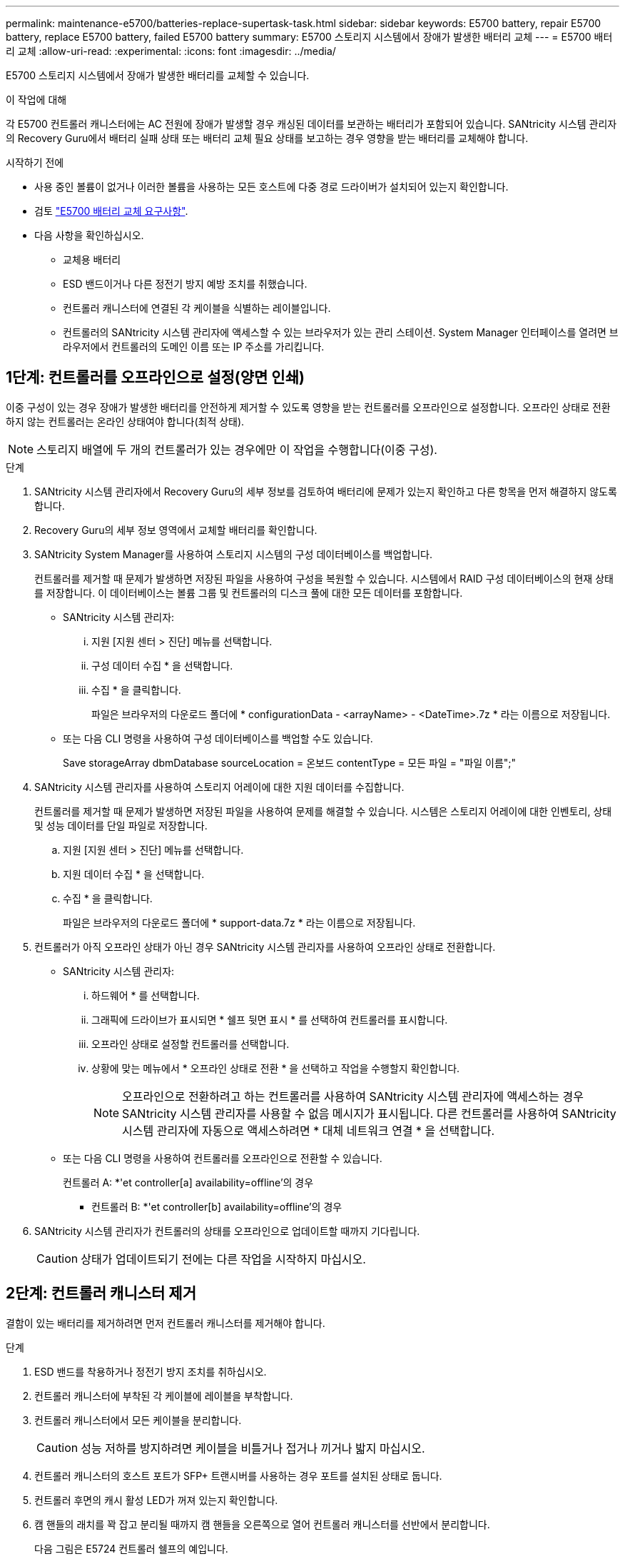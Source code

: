 ---
permalink: maintenance-e5700/batteries-replace-supertask-task.html 
sidebar: sidebar 
keywords: E5700 battery, repair E5700 battery, replace E5700 battery, failed E5700 battery 
summary: E5700 스토리지 시스템에서 장애가 발생한 배터리 교체 
---
= E5700 배터리 교체
:allow-uri-read: 
:experimental: 
:icons: font
:imagesdir: ../media/


[role="lead"]
E5700 스토리지 시스템에서 장애가 발생한 배터리를 교체할 수 있습니다.

.이 작업에 대해
각 E5700 컨트롤러 캐니스터에는 AC 전원에 장애가 발생할 경우 캐싱된 데이터를 보관하는 배터리가 포함되어 있습니다. SANtricity 시스템 관리자의 Recovery Guru에서 배터리 실패 상태 또는 배터리 교체 필요 상태를 보고하는 경우 영향을 받는 배터리를 교체해야 합니다.

.시작하기 전에
* 사용 중인 볼륨이 없거나 이러한 볼륨을 사용하는 모든 호스트에 다중 경로 드라이버가 설치되어 있는지 확인합니다.
* 검토 link:batteries-intro-concept.html["E5700 배터리 교체 요구사항"].
* 다음 사항을 확인하십시오.
+
** 교체용 배터리
** ESD 밴드이거나 다른 정전기 방지 예방 조치를 취했습니다.
** 컨트롤러 캐니스터에 연결된 각 케이블을 식별하는 레이블입니다.
** 컨트롤러의 SANtricity 시스템 관리자에 액세스할 수 있는 브라우저가 있는 관리 스테이션. System Manager 인터페이스를 열려면 브라우저에서 컨트롤러의 도메인 이름 또는 IP 주소를 가리킵니다.






== 1단계: 컨트롤러를 오프라인으로 설정(양면 인쇄)

이중 구성이 있는 경우 장애가 발생한 배터리를 안전하게 제거할 수 있도록 영향을 받는 컨트롤러를 오프라인으로 설정합니다. 오프라인 상태로 전환하지 않는 컨트롤러는 온라인 상태여야 합니다(최적 상태).


NOTE: 스토리지 배열에 두 개의 컨트롤러가 있는 경우에만 이 작업을 수행합니다(이중 구성).

.단계
. SANtricity 시스템 관리자에서 Recovery Guru의 세부 정보를 검토하여 배터리에 문제가 있는지 확인하고 다른 항목을 먼저 해결하지 않도록 합니다.
. Recovery Guru의 세부 정보 영역에서 교체할 배터리를 확인합니다.
. SANtricity System Manager를 사용하여 스토리지 시스템의 구성 데이터베이스를 백업합니다.
+
컨트롤러를 제거할 때 문제가 발생하면 저장된 파일을 사용하여 구성을 복원할 수 있습니다. 시스템에서 RAID 구성 데이터베이스의 현재 상태를 저장합니다. 이 데이터베이스는 볼륨 그룹 및 컨트롤러의 디스크 풀에 대한 모든 데이터를 포함합니다.

+
** SANtricity 시스템 관리자:
+
... 지원 [지원 센터 > 진단] 메뉴를 선택합니다.
... 구성 데이터 수집 * 을 선택합니다.
... 수집 * 을 클릭합니다.
+
파일은 브라우저의 다운로드 폴더에 * configurationData - <arrayName> - <DateTime>.7z * 라는 이름으로 저장됩니다.



** 또는 다음 CLI 명령을 사용하여 구성 데이터베이스를 백업할 수도 있습니다.
+
Save storageArray dbmDatabase sourceLocation = 온보드 contentType = 모든 파일 = "파일 이름";"



. SANtricity 시스템 관리자를 사용하여 스토리지 어레이에 대한 지원 데이터를 수집합니다.
+
컨트롤러를 제거할 때 문제가 발생하면 저장된 파일을 사용하여 문제를 해결할 수 있습니다. 시스템은 스토리지 어레이에 대한 인벤토리, 상태 및 성능 데이터를 단일 파일로 저장합니다.

+
.. 지원 [지원 센터 > 진단] 메뉴를 선택합니다.
.. 지원 데이터 수집 * 을 선택합니다.
.. 수집 * 을 클릭합니다.
+
파일은 브라우저의 다운로드 폴더에 * support-data.7z * 라는 이름으로 저장됩니다.



. 컨트롤러가 아직 오프라인 상태가 아닌 경우 SANtricity 시스템 관리자를 사용하여 오프라인 상태로 전환합니다.
+
** SANtricity 시스템 관리자:
+
... 하드웨어 * 를 선택합니다.
... 그래픽에 드라이브가 표시되면 * 쉘프 뒷면 표시 * 를 선택하여 컨트롤러를 표시합니다.
... 오프라인 상태로 설정할 컨트롤러를 선택합니다.
... 상황에 맞는 메뉴에서 * 오프라인 상태로 전환 * 을 선택하고 작업을 수행할지 확인합니다.
+

NOTE: 오프라인으로 전환하려고 하는 컨트롤러를 사용하여 SANtricity 시스템 관리자에 액세스하는 경우 SANtricity 시스템 관리자를 사용할 수 없음 메시지가 표시됩니다. 다른 컨트롤러를 사용하여 SANtricity 시스템 관리자에 자동으로 액세스하려면 * 대체 네트워크 연결 * 을 선택합니다.



** 또는 다음 CLI 명령을 사용하여 컨트롤러를 오프라인으로 전환할 수 있습니다.
+
컨트롤러 A: *'et controller[a] availability=offline'의 경우

+
* 컨트롤러 B: *'et controller[b] availability=offline'의 경우



. SANtricity 시스템 관리자가 컨트롤러의 상태를 오프라인으로 업데이트할 때까지 기다립니다.
+

CAUTION: 상태가 업데이트되기 전에는 다른 작업을 시작하지 마십시오.





== 2단계: 컨트롤러 캐니스터 제거

결함이 있는 배터리를 제거하려면 먼저 컨트롤러 캐니스터를 제거해야 합니다.

.단계
. ESD 밴드를 착용하거나 정전기 방지 조치를 취하십시오.
. 컨트롤러 캐니스터에 부착된 각 케이블에 레이블을 부착합니다.
. 컨트롤러 캐니스터에서 모든 케이블을 분리합니다.
+

CAUTION: 성능 저하를 방지하려면 케이블을 비틀거나 접거나 끼거나 밟지 마십시오.

. 컨트롤러 캐니스터의 호스트 포트가 SFP+ 트랜시버를 사용하는 경우 포트를 설치된 상태로 둡니다.
. 컨트롤러 후면의 캐시 활성 LED가 꺼져 있는지 확인합니다.
. 캠 핸들의 래치를 꽉 잡고 분리될 때까지 캠 핸들을 오른쪽으로 열어 컨트롤러 캐니스터를 선반에서 분리합니다.
+
다음 그림은 E5724 컨트롤러 쉘프의 예입니다.

+
image::../media/28_dwg_e2824_remove_controller_canister_maint-e5700.gif[28 DWG e2824 컨트롤러 캐니스터 유지보수 ed5700을 제거합니다]

+
* (1) * _컨트롤러 캐니스터 _

+
* (2) * _ 캠 핸들 _

+
다음 그림은 E5560 컨트롤러 쉘프의 예입니다.

+
image::../media/28_dwg_e2860_add_controller_canister_maint-e5700.gif[28 DWG e2860 컨트롤러 캐니스터 유지보수 e5700을 추가합니다]

+
* (1) * _컨트롤러 캐니스터 _

+
* (2) * _ 캠 핸들 _

. 양손과 캠 핸들을 사용하여 컨트롤러 캐니스터를 선반에서 밀어 꺼냅니다.
+

CAUTION: 항상 두 손을 사용하여 컨트롤러 캐니스터의 무게를 지지하십시오.

+
E5724 컨트롤러 쉘프에서 컨트롤러 캐니스터를 제거하는 경우 플랩이 제자리에 장착되어 빈 베이를 차단하여 공기 흐름과 냉각을 유지합니다.

. 이동식 덮개가 위를 향하도록 컨트롤러 캐니스터를 뒤집습니다.
. 컨트롤러 캐니스터를 평평하고 정전기가 없는 표면에 놓습니다.




== 3단계: 결함이 있는 배터리를 제거합니다

컨트롤러 쉘프에서 컨트롤러 캐니스터를 제거한 후 배터리를 분리합니다.

.단계
. 단추를 누르고 덮개를 밀어서 컨트롤러 캐니스터의 덮개를 분리합니다.
. 컨트롤러 내부(배터리와 DIMM 사이)의 녹색 LED가 꺼져 있는지 확인합니다.
+
이 녹색 LED가 켜져 있으면 컨트롤러는 여전히 배터리 전원을 사용하고 있습니다. 구성 요소를 제거하기 전에 이 LED가 꺼질 때까지 기다려야 합니다.

+
image::../media/28_dwg_e2800_internal_cache_active_led_maint-e5700.gif[28 DWG e2800 내부 캐시가 활성 상태로 유지 관리 e5700이 되었습니다]

+
* (1) * _ 내부 캐시 활성 LED _

+
* (2) * _ 배터리 _

. 배터리의 파란색 분리 래치를 찾습니다.
. 분리 래치를 아래로 누르고 컨트롤러 캐니스터에서 멀리 밀어 배터리를 분리합니다.
+
image::../media/28_dwg_e2800_remove_battery_maint-e5700.gif[28 DWG e2800 배터리 유지 관리 e5700을 제거합니다]

+
* (1) * _ 배터리 분리 래치 _

+
* (2) * _ 배터리 _

. 배터리를 들어 올려 컨트롤러 캐니스터에서 꺼냅니다.
. 결함이 있는 배터리를 재활용하거나 폐기하려면 해당 지역의 적절한 절차를 따르십시오.
+

CAUTION: IATA(International Air Transport Association) 규정을 준수하기 위해 리튬 배터리는 컨트롤러 선반 안에 설치하지 않는 한 항공편으로 배송하지 마십시오.





== 4단계: 새 배터리를 장착하십시오

결함이 있는 배터리를 제거한 후 새 배터리를 설치합니다.

.단계
. 새 배터리의 포장을 풀고 정전기가 없는 평평한 표면에 놓습니다.
+

NOTE: IATA 안전 규정을 준수하기 위해 교체 배터리는 30% 이하의 충전 상태(SoC)로 배송됩니다. 전원을 다시 켜면 교체 배터리가 완전히 충전되고 최초 학습 사이클이 완료될 때까지 쓰기 캐싱이 재개되지 않습니다.

. 배터리 슬롯이 사용자를 향하도록 컨트롤러 캐니스터의 방향을 맞춥니다.
. 배터리를 컨트롤러 캐니스터에 약간 아래쪽으로 삽입합니다.
+
배터리 전면의 금속 플랜지를 컨트롤러 캐니스터 하단의 슬롯에 삽입한 다음 배터리 상단을 캐니스터 왼쪽의 작은 정렬 핀 아래로 밀어 넣어야 합니다.

. 배터리 래치를 위로 이동하여 배터리를 고정합니다.
+
래치가 제자리에 고정되면 래치 하단이 섀시의 금속 슬롯에 후크됩니다.

+
image::../media/28_dwg_e2800_insert_battery_maint-e5700.gif[28 DWG e2800 인서트 배터리 유지보수 e5700]

+
* (1) * _ 배터리 분리 래치 _

+
* (2) * _ 배터리 _

. 컨트롤러 캐니스터를 뒤집어 배터리가 올바르게 설치되었는지 확인합니다.
+

CAUTION: * 하드웨어 손상 가능성 * -- 배터리 전면의 금속 플랜지가 컨트롤러 캐니스터의 슬롯에 완전히 삽입되어야 합니다(첫 번째 그림 참조). 배터리가 올바르게 설치되지 않은 경우(두 번째 그림 참조) 금속 플랜지가 컨트롤러 보드에 닿게 되어 전원을 공급할 때 컨트롤러가 손상될 수 있습니다.

+
** * 정답 * -- 배터리의 금속 플랜지가 컨트롤러의 슬롯에 완전히 삽입되어 있습니다.
+
image:../media/28_dwg_e2800_battery_flange_ok_maint-e5700.gif[""]

** * 잘못됨 * -- 배터리의 금속 플랜지가 컨트롤러의 슬롯에 삽입되지 않음:
+
image:../media/28_dwg_e2800_battery_flange_not_ok_maint-e5700.gif[""]







== 5단계: 컨트롤러 캐니스터 재설치

새 배터리를 장착한 후 컨트롤러 캐니스터를 컨트롤러 쉘프에 다시 설치합니다.

.단계
. 딸깍 소리가 날 때까지 덮개를 뒤로 밀어 컨트롤러 캐니스터에 덮개를 다시 설치합니다.
. 이동식 덮개가 아래를 향하도록 컨트롤러 캐니스터를 뒤집습니다.
. 캠 핸들을 열린 위치로 둔 상태에서 컨트롤러 캐니스터를 완전히 컨트롤러 쉘프에 밀어 넣습니다.
+
image::../media/28_dwg_e2824_remove_controller_canister_maint-e5700.gif[28 DWG e2824 컨트롤러 캐니스터 유지보수 ed5700을 제거합니다]

+
* (1) * _컨트롤러 캐니스터 _

+
* (2) * _ 캠 핸들 _

+
image::../media/28_dwg_e2860_add_controller_canister_maint-e5700.gif[28 DWG e2860 컨트롤러 캐니스터 유지보수 e5700을 추가합니다]

+
* (1) * _컨트롤러 캐니스터 _

+
* (2) * _ 캠 핸들 _

. 캠 핸들을 왼쪽으로 이동하여 컨트롤러 캐니스터를 제자리에 고정합니다.
. 모든 케이블을 다시 연결합니다.




== 6단계: 컨트롤러를 온라인으로 전환(양면 인쇄)

이중 구성의 경우 컨트롤러를 온라인 상태로 전환하고 지원 데이터를 수집하며 작업을 다시 시작합니다.


NOTE: 스토리지 어레이에 컨트롤러가 두 개인 경우에만 이 작업을 수행합니다.

.단계
. 컨트롤러가 부팅되면 컨트롤러 LED와 7개 세그먼트 디스플레이를 확인합니다.
+

NOTE: 그림은 컨트롤러 캐니스터의 예를 보여줍니다. 컨트롤러의 호스트 포트 수와 유형은 다를 수 있습니다.

+
다른 컨트롤러와의 통신이 재설정된 경우:

+
** 7세그먼트 디스플레이에는 컨트롤러가 오프라인 상태임을 나타내는 반복 시퀀스 * OS *, * OL *, *_blank_ * 가 표시됩니다.
** 황색 주의 LED가 계속 켜져 있습니다.
** 호스트 인터페이스에 따라 호스트 링크 LED가 켜지거나 깜박이거나 꺼질 수 있습니다.image:../media/e5700_hic_3_callouts_maint-e5700.gif[""]
+
* (1) * _ 호스트 링크 LED _

+
* (2) * _주의 LED(황색) _

+
* (3) * _7 세그먼트 표시 _



. SANtricity 시스템 관리자를 사용하여 컨트롤러를 온라인 상태로 전환합니다.
+
** SANtricity 시스템 관리자:
+
... 하드웨어 * 를 선택합니다.
... 그래픽에 드라이브가 표시되면 * Show back of shelf * 를 선택합니다.
... 온라인으로 설정하려는 컨트롤러를 선택합니다.
... 상황에 맞는 메뉴에서 * 온라인 위치 * 를 선택하고 작업을 수행할지 확인합니다.
+
컨트롤러가 온라인 상태가 됩니다.



** 또는 다음 CLI 명령을 사용하여 컨트롤러를 온라인으로 전환할 수 있습니다.
+
컨트롤러 A: * et controller [a] availability = online;"

+
* 컨트롤러 B: * 의 경우 [b] 가용성온라인;"



. 컨트롤러가 다시 온라인 상태가 최적인지 확인하고 컨트롤러 쉘프의 주의 LED를 확인합니다.
+
상태가 최적이 아니거나 주의 LED 중 하나라도 켜져 있는 경우 모든 케이블이 올바르게 장착되어 있는지 확인하고 배터리 및 컨트롤러 캐니스터가 올바르게 설치되어 있는지 확인합니다. 필요한 경우 컨트롤러 캐니스터와 배터리를 분리했다가 다시 설치합니다.

+

NOTE: 문제를 해결할 수 없는 경우 기술 지원 부서에 문의하십시오.

. 필요한 경우 SANtricity 시스템 관리자를 사용하여 스토리지 어레이에 대한 지원 데이터를 수집합니다.
+
.. 지원 * > * 지원 센터 * > * 진단 * 을 선택합니다.
.. 지원 데이터 수집 * 을 선택합니다.
.. 수집 * 을 클릭합니다.
+
파일은 브라우저의 다운로드 폴더에 * support-data.7z * 라는 이름으로 저장됩니다.





.다음 단계
배터리 교체가 완료되었습니다. 일반 작업을 다시 시작할 수 있습니다.
